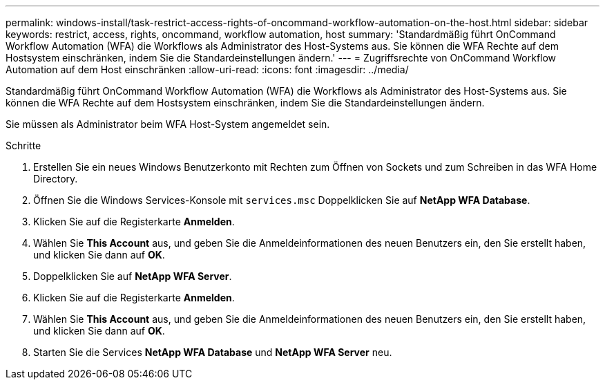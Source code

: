 ---
permalink: windows-install/task-restrict-access-rights-of-oncommand-workflow-automation-on-the-host.html 
sidebar: sidebar 
keywords: restrict, access, rights, oncommand, workflow automation, host 
summary: 'Standardmäßig führt OnCommand Workflow Automation (WFA) die Workflows als Administrator des Host-Systems aus. Sie können die WFA Rechte auf dem Hostsystem einschränken, indem Sie die Standardeinstellungen ändern.' 
---
= Zugriffsrechte von OnCommand Workflow Automation auf dem Host einschränken
:allow-uri-read: 
:icons: font
:imagesdir: ../media/


[role="lead"]
Standardmäßig führt OnCommand Workflow Automation (WFA) die Workflows als Administrator des Host-Systems aus. Sie können die WFA Rechte auf dem Hostsystem einschränken, indem Sie die Standardeinstellungen ändern.

Sie müssen als Administrator beim WFA Host-System angemeldet sein.

.Schritte
. Erstellen Sie ein neues Windows Benutzerkonto mit Rechten zum Öffnen von Sockets und zum Schreiben in das WFA Home Directory.
. Öffnen Sie die Windows Services-Konsole mit `services.msc` Doppelklicken Sie auf *NetApp WFA Database*.
. Klicken Sie auf die Registerkarte *Anmelden*.
. Wählen Sie *This Account* aus, und geben Sie die Anmeldeinformationen des neuen Benutzers ein, den Sie erstellt haben, und klicken Sie dann auf *OK*.
. Doppelklicken Sie auf *NetApp WFA Server*.
. Klicken Sie auf die Registerkarte *Anmelden*.
. Wählen Sie *This Account* aus, und geben Sie die Anmeldeinformationen des neuen Benutzers ein, den Sie erstellt haben, und klicken Sie dann auf *OK*.
. Starten Sie die Services *NetApp WFA Database* und *NetApp WFA Server* neu.

